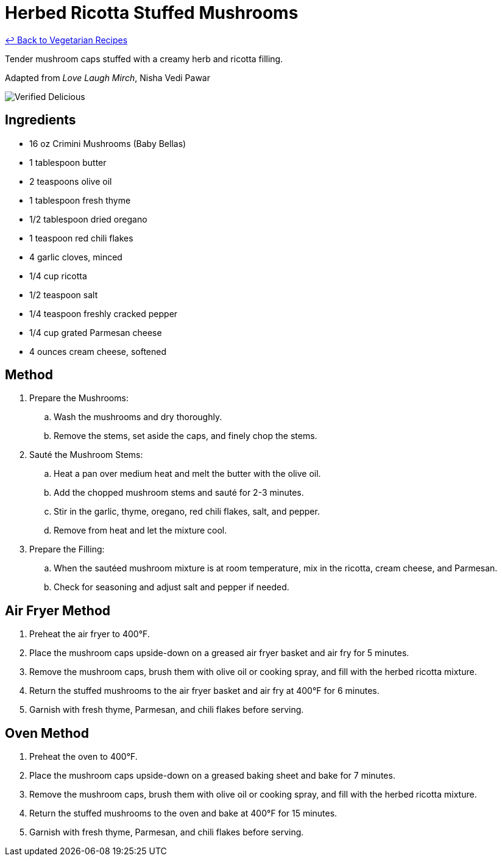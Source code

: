 = Herbed Ricotta Stuffed Mushrooms

link:./README.md[&larrhk; Back to Vegetarian Recipes]

Tender mushroom caps stuffed with a creamy herb and ricotta filling.

Adapted from _Love Laugh Mirch_, Nisha Vedi Pawar

image::https://badgen.net/badge/verified/delicious/228B22[Verified Delicious]

== Ingredients
* 16 oz Crimini Mushrooms (Baby Bellas)
* 1 tablespoon butter
* 2 teaspoons olive oil
* 1 tablespoon fresh thyme
* 1/2 tablespoon dried oregano
* 1 teaspoon red chili flakes
* 4 garlic cloves, minced
* 1/4 cup ricotta
* 1/2 teaspoon salt
* 1/4 teaspoon freshly cracked pepper
* 1/4 cup grated Parmesan cheese
* 4 ounces cream cheese, softened

== Method
. Prepare the Mushrooms:
.. Wash the mushrooms and dry thoroughly.
.. Remove the stems, set aside the caps, and finely chop the stems.

. Sauté the Mushroom Stems:
.. Heat a pan over medium heat and melt the butter with the olive oil.
.. Add the chopped mushroom stems and sauté for 2-3 minutes.
.. Stir in the garlic, thyme, oregano, red chili flakes, salt, and pepper.
.. Remove from heat and let the mixture cool.

. Prepare the Filling:
.. When the sautéed mushroom mixture is at room temperature, mix in the ricotta, cream cheese, and Parmesan.
.. Check for seasoning and adjust salt and pepper if needed.

== Air Fryer Method
. Preheat the air fryer to 400°F.
. Place the mushroom caps upside-down on a greased air fryer basket and air fry for 5 minutes.
. Remove the mushroom caps, brush them with olive oil or cooking spray, and fill with the herbed ricotta mixture.
. Return the stuffed mushrooms to the air fryer basket and air fry at 400°F for 6 minutes.
. Garnish with fresh thyme, Parmesan, and chili flakes before serving.

== Oven Method
. Preheat the oven to 400°F.
. Place the mushroom caps upside-down on a greased baking sheet and bake for 7 minutes.
. Remove the mushroom caps, brush them with olive oil or cooking spray, and fill with the herbed ricotta mixture.
. Return the stuffed mushrooms to the oven and bake at 400°F for 15 minutes.
. Garnish with fresh thyme, Parmesan, and chili flakes before serving.
